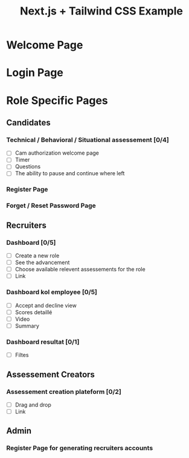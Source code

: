 #+TITLE: Next.js + Tailwind CSS Example

* Welcome Page
* Login Page

* Role Specific Pages
** Candidates
*** Technical / Behavioral / Situational assessement [0/4]
- [ ] Cam authorization welcome page
- [ ] Timer
- [ ] Questions
- [ ] The ability to pause and continue where left
*** Register Page
*** Forget / Reset Password Page
** Recruiters
*** Dashboard [0/5]
- [ ] Create a new role
- [ ] See the advancement
- [ ] Choose available relevent assessements for the role
- [ ] Link
*** Dashboard kol employee [0/5]
- [ ] Accept and decline view
- [ ] Scores detaillé
- [ ] Video
- [ ] Summary
*** Dashboard resultat [0/1]
- [ ] Filtes
** Assessement Creators
*** Assessement creation plateform [0/2]
- [ ] Drag and drop
- [ ] Link
** Admin
*** Register Page for generating recruiters accounts


